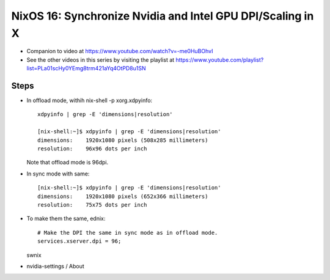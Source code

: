 NixOS 16: Synchronize Nvidia and Intel GPU DPI/Scaling in X
===========================================================

- Companion to video at https://www.youtube.com/watch?v=-me0HuBOhvI

- See the other videos in this series by visiting the playlist at
  https://www.youtube.com/playlist?list=PLa01scHy0YEmg8trm421aYq4OtPD8u1SN

Steps
-----

- In offload mode, withih nix-shell -p xorg.xdpyinfo::
  
    xdpyinfo | grep -E 'dimensions|resolution'

    [nix-shell:~]$ xdpyinfo | grep -E 'dimensions|resolution'
    dimensions:    1920x1080 pixels (508x285 millimeters)
    resolution:    96x96 dots per inch

  Note that offload mode is 96dpi.

- In sync mode with same::

    [nix-shell:~]$ xdpyinfo | grep -E 'dimensions|resolution'
    dimensions:    1920x1080 pixels (652x366 millimeters)
    resolution:    75x75 dots per inch
    
- To make them the same, ednix::

    # Make the DPI the same in sync mode as in offload mode.                      
    services.xserver.dpi = 96;

  swnix

- nvidia-settings / About
  
 
